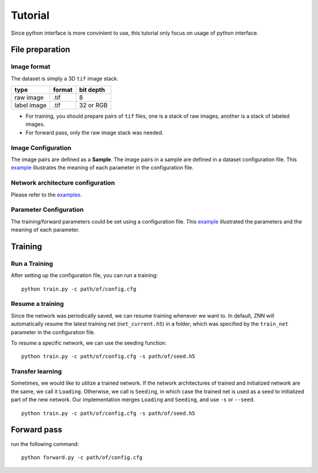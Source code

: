 Tutorial
========
Since python interface is more convinient to use, this tutorial only focus on usage of python interface.

File preparation
----------------

Image format
````````````
The dataset is simply a 3D ``tif`` image stack. 

============== ================= ===========
type            format            bit depth
============== ================= ===========
raw image       .tif              8
label image     .tif              32 or RGB
============== ================= ===========

* For training, you should prepare pairs of ``tif`` files, one is a stack of raw images, another is a stack of labeled images. 
* For forward pass, only the raw image stack was needed.

Image Configuration
```````````````````
The image pairs are defined as a **Sample**. The image pairs in a sample are defined in a dataset configuration file. This `example <https://github.com/seung-lab/znn-release/blob/master/dataset/ISBI2012/dataset.spec>`_ illustrates the meaning of each parameter in the configuration file.

Network architecture configuration
``````````````````````````````````
Please refer to the `examples <https://github.com/seung-lab/znn-release/tree/master/networks>`_.

Parameter Configuration
```````````````````````
The training/forward parameters could be set using a configuration file. This `example <https://github.com/seung-lab/znn-release/blob/master/python/config.cfg>`_ illustrated the parameters and the meaning of each parameter.

Training
--------

Run a Training
``````````````
After setting up the configuration file, you can run a training: 
::
    python train.py -c path/of/config.cfg 

Resume a training
`````````````````
Since the network was periodically saved, we can resume training whenever we want to. In default, ZNN will automatically resume the latest training net (``net_current.h5``) in a folder, which was specified by the ``train_net`` parameter in the configuration file. 

To resume a specific network, we can use the seeding function:
::
    python train.py -c path/of/config.cfg -s path/of/seed.h5

Transfer learning
`````````````````
Sometimes, we would like to utilize a trained network. If the network architectures of trained and initialized network are the same, we call it ``Loading``. Otherwise, we call is ``Seeding``, in which case the trained net is used as a seed to initialized part of the new network. Our implementation merges ``Loading`` and ``Seeding``, and use ``-s`` or ``--seed``. 
::
    python train.py -c path/of/config.cfg -s path/of/seed.h5

Forward pass
------------
run the following command:
::
    python forward.py -c path/of/config.cfg
